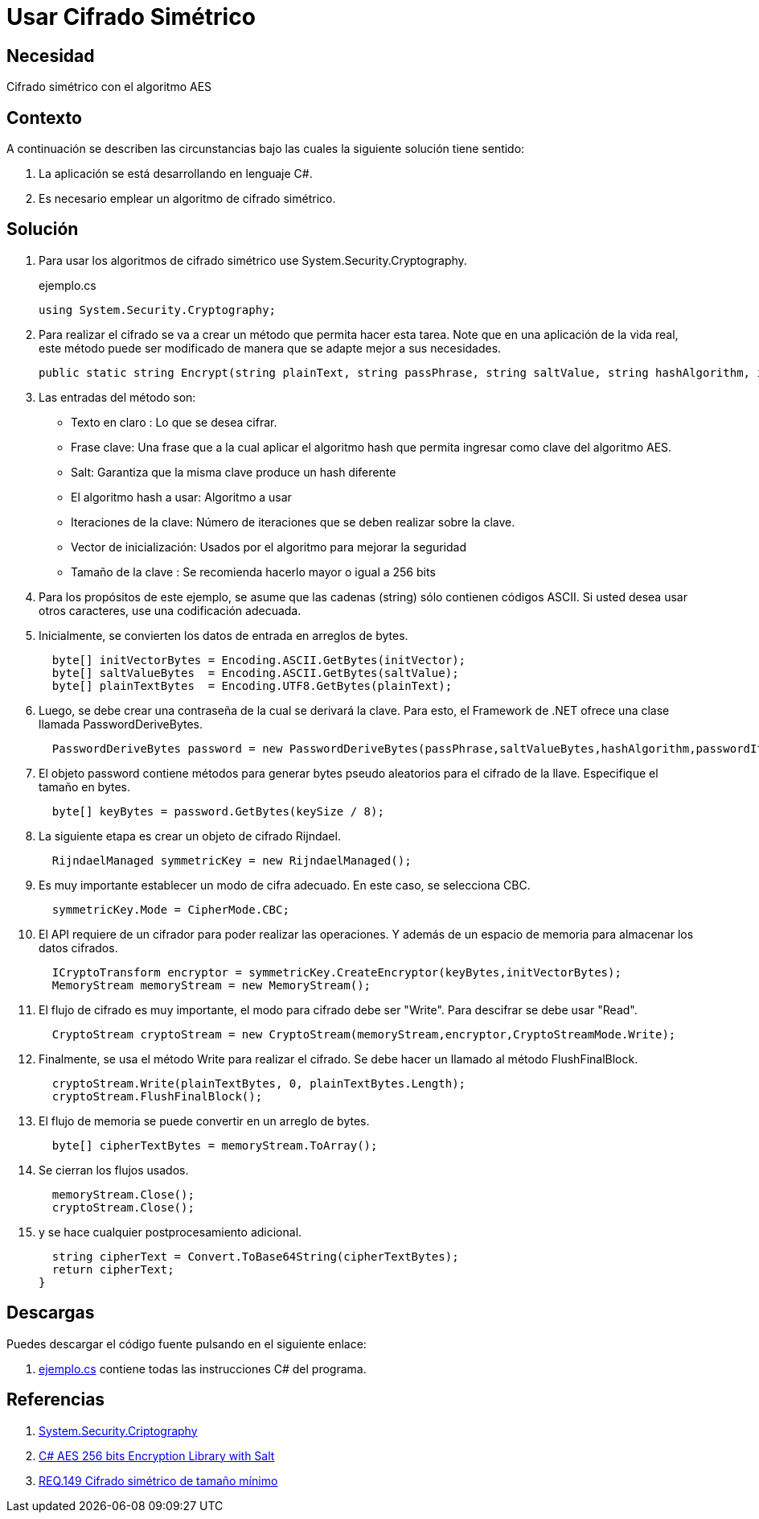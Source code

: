 :page-slug: products/defends/csharp/usar-cifrado-simetrico/
:category: csharp
:page-description: Nuestros ethical hackers explican como implementar un método para cifrar texto, usando un algoritmo de cifrado simétrico (AES) y con Salt con una llave de 256 Bytes para cumplir con buenas practicas en el momento de desarrollar una aplicación en C#.
:page-keywords: C Sharp, Buenas Prácticas, Cifrado Simétrico, Hash, Salt, Implementar.
:defends: yes

= Usar Cifrado Simétrico

== Necesidad

Cifrado simétrico con el algoritmo AES

== Contexto

A continuación se describen las circunstancias
bajo las cuales la siguiente solución tiene sentido:

. La aplicación se está desarrollando en lenguaje C#.
. Es necesario emplear un algoritmo de cifrado simétrico.

== Solución

. Para usar los algoritmos
de cifrado simétrico use +System.Security.Cryptography+.
+
.ejemplo.cs
[source, csharp, linenums]
----
using System.Security.Cryptography;
----

. Para realizar el cifrado se va a crear un método
que permita hacer esta tarea.
Note que en una aplicación de la vida real,
este método puede ser modificado
de manera que se adapte mejor a sus necesidades.
+
[source, csharp, linenums]
----
public static string Encrypt(string plainText, string passPhrase, string saltValue, string hashAlgorithm, int passwordIterations, string initVector, int keySize)
----

. Las entradas del método son:

* Texto en claro : Lo que se desea cifrar.
* Frase clave: Una frase que a la cual aplicar el algoritmo +hash+
que permita ingresar como clave del algoritmo +AES+.
* +Salt+: Garantiza que la misma clave produce un +hash+ diferente
* El algoritmo +hash+ a usar: Algoritmo a usar
* Iteraciones de la clave: Número de iteraciones
que se deben realizar sobre la clave.
* Vector de inicialización: Usados por el algoritmo para mejorar la seguridad
* Tamaño de la clave : Se recomienda hacerlo mayor o igual a 256 +bits+

. Para los propósitos de este ejemplo,
se asume que las cadenas (+string+) sólo contienen códigos +ASCII+.
Si usted desea usar otros caracteres, use una codificación adecuada.

. Inicialmente, se convierten los datos de entrada en arreglos de bytes.
+
[source, csharp, linenums]
----
  byte[] initVectorBytes = Encoding.ASCII.GetBytes(initVector);
  byte[] saltValueBytes  = Encoding.ASCII.GetBytes(saltValue);
  byte[] plainTextBytes  = Encoding.UTF8.GetBytes(plainText);
----

. Luego, se debe crear una contraseña de la cual se derivará la clave.
Para esto, el +Framework+ de +.NET+
ofrece una clase llamada +PasswordDeriveBytes+.
+
[source, csharp, linenums]
----
  PasswordDeriveBytes password = new PasswordDeriveBytes(passPhrase,saltValueBytes,hashAlgorithm,passwordIterations);
----

. El objeto +password+ contiene métodos para generar +bytes+ pseudo aleatorios
para el cifrado de la llave.
Especifique el tamaño en +bytes+.
+
[source, csharp, linenums]
----
  byte[] keyBytes = password.GetBytes(keySize / 8);
----

. La siguiente etapa es crear un objeto de cifrado +Rijndael+.
+
[source, csharp, linenums]
----
  RijndaelManaged symmetricKey = new RijndaelManaged();
----

. Es muy importante establecer un modo de cifra adecuado.
En este caso, se selecciona +CBC+.
+
[source, csharp, linenums]
----
  symmetricKey.Mode = CipherMode.CBC;
----

. El +API+ requiere de un cifrador para poder realizar las operaciones.
Y además de un espacio de memoria para almacenar los datos cifrados.
+
[source, csharp, linenums]
----
  ICryptoTransform encryptor = symmetricKey.CreateEncryptor(keyBytes,initVectorBytes);
  MemoryStream memoryStream = new MemoryStream();
----

. El flujo de cifrado es muy importante,
el modo para cifrado debe ser +"Write"+.
Para descifrar se debe usar +"Read"+.
+
[source, csharp, linenums]
----
  CryptoStream cryptoStream = new CryptoStream(memoryStream,encryptor,CryptoStreamMode.Write);
----

. Finalmente, se usa el método +Write+ para realizar el cifrado.
Se debe hacer un llamado al método +FlushFinalBlock+.
+
[source, csharp, linenums]
----
  cryptoStream.Write(plainTextBytes, 0, plainTextBytes.Length);
  cryptoStream.FlushFinalBlock();
----

. El flujo de memoria se puede convertir en un arreglo de +bytes+.
+
[source, csharp, linenums]
----
  byte[] cipherTextBytes = memoryStream.ToArray();
----

. Se cierran los flujos usados.
+
[source, csharp, linenums]
----
  memoryStream.Close();
  cryptoStream.Close();
----

. y se hace cualquier postprocesamiento adicional.
+
[source, csharp, linenums]
----
  string cipherText = Convert.ToBase64String(cipherTextBytes);
  return cipherText;
}
----

== Descargas

Puedes descargar el código fuente
pulsando en el siguiente enlace:

. [button]#link:src/ejemplo.cs[ejemplo.cs]# contiene
todas las instrucciones +C#+ del programa.

== Referencias

. [[r1]] link:https://msdn.microsoft.com/en-us/library/system.security.cryptography.aes(v=vs.90).aspx[System.Security.Criptography]
. [[r2]] link:https://www.codeproject.com/Articles/769741/Csharp-AES-bits-Encryption-Library-with-Salt[C# AES 256 bits Encryption Library with Salt]
. [[r3]] link:../../../products/rules/list/149/[REQ.149 Cifrado simétrico de tamaño mínimo]
